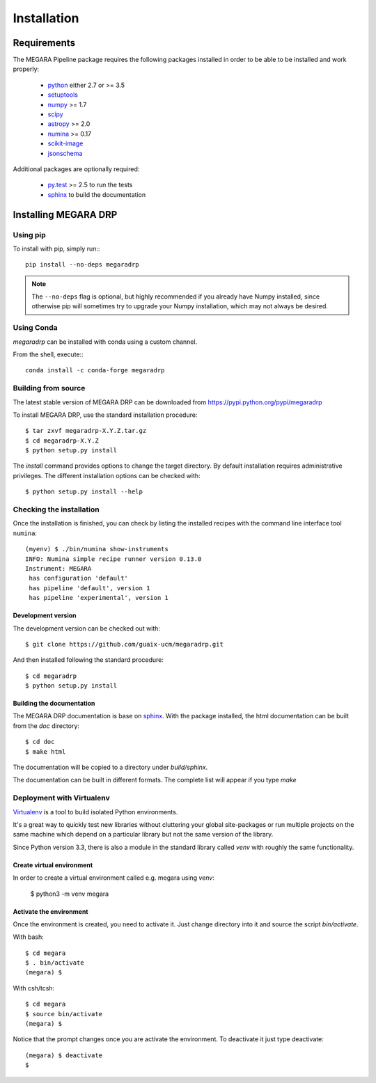 ############
Installation
############
      
************
Requirements
************

The MEGARA Pipeline package requires the following packages installed in order to
be able to be installed and work properly:

 - `python <https://www.python.org>`_ either 2.7 or >= 3.5
 - `setuptools <http://peak.telecommunity.com/DevCenter/setuptools>`_
 - `numpy <https://www.numpy.org/>`_ >= 1.7
 - `scipy <https://www.scipy.org/>`_
 - `astropy <https://www.astropy.org/>`_ >= 2.0
 - `numina <https://pypi.python.org/pypi/numina/>`_ >= 0.17
 - `scikit-image <https://scikit-image.org/>`_
 - `jsonschema <https://python-jsonschema.readthedocs.io/en/stable/>`_

Additional packages are optionally required:

 - `py.test <http://pytest.org>`_ >= 2.5 to run the tests
 - `sphinx`_ to build the documentation


*********************
Installing MEGARA DRP
*********************

Using pip
=========
To install with pip, simply run:::

   pip install --no-deps megaradrp
   
.. note::

    The ``--no-deps`` flag is optional, but highly recommended if you already
    have Numpy installed, since otherwise pip will sometimes try to upgrade 
    your Numpy installation, which may not always be desired.


Using Conda
===========

`megaradrp` can be installed with conda using a custom channel.

From the shell, execute:::

 conda install -c conda-forge megaradrp


Building from source
====================

The latest stable version of MEGARA DRP can be downloaded from
https://pypi.python.org/pypi/megaradrp

To install MEGARA DRP, use the standard installation procedure::

    $ tar zxvf megaradrp-X.Y.Z.tar.gz
    $ cd megaradrp-X.Y.Z
    $ python setup.py install
    
The `install` command provides options to change the target directory. By 
default installation requires administrative privileges. The different 
installation options can be checked with::

   $ python setup.py install --help


Checking the installation
=========================
Once the installation is finished, you can check
by listing the installed recipes with the command line interface tool ``numina``::

  (myenv) $ ./bin/numina show-instruments
  INFO: Numina simple recipe runner version 0.13.0
  Instrument: MEGARA
   has configuration 'default'
   has pipeline 'default', version 1
   has pipeline 'experimental', version 1


Development version
-------------------

The development version can be checked out with::

    $ git clone https://github.com/guaix-ucm/megaradrp.git

And then installed following the standard procedure::

    $ cd megaradrp
    $ python setup.py install

Building the documentation
--------------------------
The MEGARA DRP documentation is base on `sphinx`_. With the package 
installed, the html documentation can be built from the `doc` directory::

  $ cd doc
  $ make html
  
The documentation will be copied to a directory under `build/sphinx`.
  
The documentation can be built in different formats. The complete list will appear
if you type `make` 


Deployment with Virtualenv
==========================

`Virtualenv`_ is a tool to build isolated Python environments.

It's a great way to quickly test new libraries without cluttering your 
global site-packages or run multiple projects on the same machine which 
depend on a particular library but not the same version of the library.

Since Python version 3.3, there is also a module in the standard library 
called `venv` with roughly the same functionality.

Create virtual environment
--------------------------
In order to create a virtual environment called e.g. megara using `venv`:

  $ python3 -m venv megara

Activate the environment
------------------------
Once the environment is created, you need to activate it. Just change
directory into it and source the script `bin/activate`.

With bash::

  $ cd megara
  $ . bin/activate
  (megara) $

With csh/tcsh::

  $ cd megara
  $ source bin/activate
  (megara) $

Notice that the prompt changes once you are activate the environment. To 
deactivate it just type deactivate::

  (megara) $ deactivate
  $ 

.. _virtualenv: http://pypi.python.org/pypi/virtualenv
.. _sphinx: http://sphinx.pocoo.org

